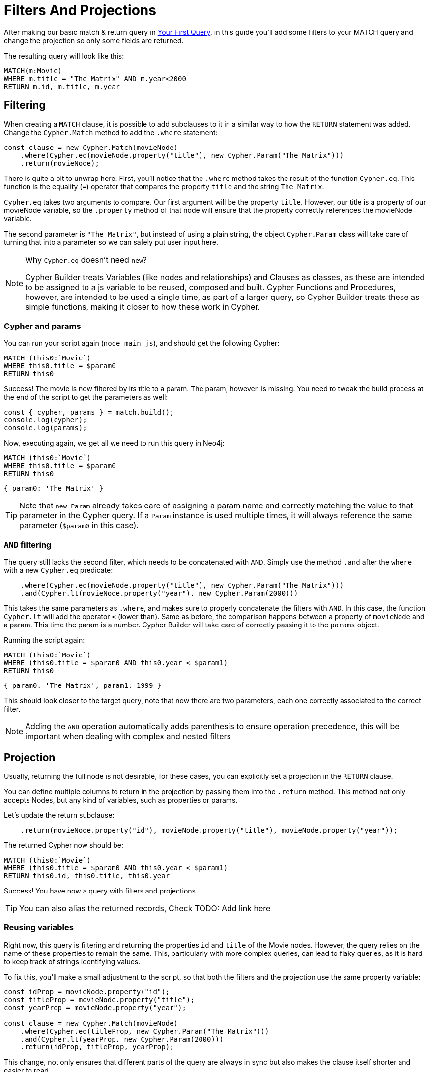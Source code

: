 = Filters And Projections

After making our basic match & return query in xref:getting-started/your-first-query.adoc[Your First Query], in this guide you'll add some filters to your MATCH query and change the projection so only some fields are returned.

The resulting query will look like this:


```cypher
MATCH(m:Movie)
WHERE m.title = "The Matrix" AND m.year<2000
RETURN m.id, m.title, m.year
```


== Filtering

When creating a `MATCH` clause, it is possible to add subclauses to it in a similar way to how the `RETURN` statement was added. Change the `Cypher.Match` method to add the `.where` statement:

```javascript
const clause = new Cypher.Match(movieNode)
    .where(Cypher.eq(movieNode.property("title"), new Cypher.Param("The Matrix")))
    .return(movieNode);
```

There is quite a bit to unwrap here. First, you'll notice that the `.where` method takes the result of the function `Cypher.eq`. This function is the equality (`=`) operator that compares the property `title` and the string `The Matrix`.

`Cypher.eq` takes two arguments to compare. Our first argument will be the property `title`. However, our title is a property of our movieNode variable, so the `.property` method of that node will ensure that the property correctly references the movieNode variable.

The second parameter is `"The Matrix"`, but instead of using a plain string, the object `Cypher.Param` class will take care of turning that into a parameter so we can safely put user input here.


.Why `Cypher.eq` doesn't need `new`?
[NOTE]
====
Cypher Builder treats Variables (like nodes and relationships) and Clauses as classes, as these are intended to be assigned to a js variable to be reused, composed and built.
Cypher Functions and Procedures, however, are intended to be used a single time, as part of a larger query, so Cypher Builder treats these as simple functions, making it closer to how these work in Cypher.
====

=== Cypher and params

You can run your script again (`node main.js`), and should get the following Cypher:

```cypher
MATCH (this0:`Movie`)
WHERE this0.title = $param0
RETURN this0
```

Success! The movie is now filtered by its title to a param. The param, however, is missing. You need to tweak the build process at the end of the script to get the parameters as well:

```javascript
const { cypher, params } = match.build();
console.log(cypher);
console.log(params);
```

Now, executing again, we get all we need to run this query in Neo4j:

```cypher
MATCH (this0:`Movie`)
WHERE this0.title = $param0
RETURN this0
```

```javascript
{ param0: 'The Matrix' }
```

TIP: Note that `new Param` already takes care of assigning a param name and correctly matching the value to that parameter in the Cypher query. If a `Param` instance is used multiple times, it will always reference the same parameter (`$param0` in this case).


=== `AND` filtering

The query still lacks the second filter, which needs to be concatenated with `AND`. Simply use the method `.and` after the `where` with a new `Cypher.eq` predicate:

```javascript
    .where(Cypher.eq(movieNode.property("title"), new Cypher.Param("The Matrix")))
    .and(Cypher.lt(movieNode.property("year"), new Cypher.Param(2000)))
```

This takes the same parameters as `.where`, and makes sure to properly concatenate the filters with `AND`. In this case, the function `Cypher.lt` will add the operator `<` (**l**ower **t**han). Same as before, the comparison happens between a property of `movieNode` and a param. This time the param is a number. Cypher Builder will take care of correctly passing it to the `params` object.

Running the script again:

```cypher
MATCH (this0:`Movie`)
WHERE (this0.title = $param0 AND this0.year < $param1)
RETURN this0
```

```javascript
{ param0: 'The Matrix', param1: 1999 }
```

This should look closer to the target query, note that now there are two parameters, each one correctly associated to the correct filter.

NOTE: Adding the `AND` operation automatically adds parenthesis to ensure operation precedence, this will be important when dealing with complex and nested filters 

== Projection

Usually, returning the full node is not desirable, for these cases, you can explicitly set a projection in the `RETURN` clause.

You can define multiple columns to return in the projection by passing them into the `.return` method. This method not only accepts Nodes, but any kind of variables, such as properties or params.

Let's update the return subclause:

```javascript
    .return(movieNode.property("id"), movieNode.property("title"), movieNode.property("year"));
```

The returned Cypher now should be:

```cypher
MATCH (this0:`Movie`)
WHERE (this0.title = $param0 AND this0.year < $param1)
RETURN this0.id, this0.title, this0.year
```

Success! You have now a query with filters and projections.

TIP: You can also alias the returned records, Check TODO: Add link here

=== Reusing variables

Right now, this query is filtering and returning the properties `id` and `title` of the Movie nodes. However, the query relies on the name of these properties to remain the same. This, particularly with more complex queries, can lead to flaky queries, as it is hard to keep track of strings identifying values.

To fix this, you'll make a small adjustment to the script, so that both the filters and the projection use the same property variable:

```javascript
const idProp = movieNode.property("id");
const titleProp = movieNode.property("title");
const yearProp = movieNode.property("year");

const clause = new Cypher.Match(movieNode)
    .where(Cypher.eq(titleProp, new Cypher.Param("The Matrix")))
    .and(Cypher.lt(yearProp, new Cypher.Param(2000)))
    .return(idProp, titleProp, yearProp);
```

This change, not only ensures that different parts of the query are always in sync but also makes the clause itself shorter and easier to read.

TIP: Params can also be assigned to a variable and reused, this can be particularly useful when having multiple filters over the same parameter.

== Conclusion

Your script should now look similar to this:

```javascript
import Cypher from "@neo4j/cypher-builder";

const movieNode = new Cypher.Node({
    labels: ["Movie"],
});

const idProp = movieNode.property("id");
const titleProp = movieNode.property("title");
const yearProp = movieNode.property("year");

const clause = new Cypher.Match(movieNode)
    .where(Cypher.eq(titleProp, new Cypher.Param("The Matrix")))
    .and(Cypher.lt(yearProp, new Cypher.Param(2000)));
    .return(idProp, titleProp, yearProp);

const { cypher, params } = clause.build();
console.log(cypher);
console.log(params);
```

And its execution should show the following query:

```cypher
MATCH (this0:`Movie`)
WHERE (this0.title = $param0 AND this0.year < $param1)
RETURN this0.id, this0.title, this0.year
```

```javascript
{ param0: 'The Matrix', param1: 2000 }
```

With this, you already have the tools to make useful queries, feel free to try other filters operations (TODO: add link )
